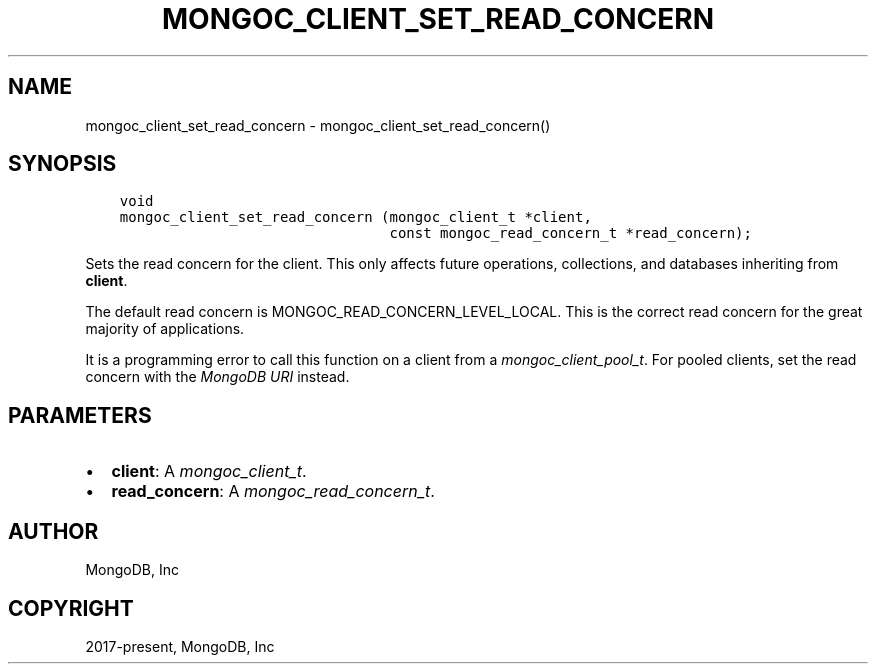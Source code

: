 .\" Man page generated from reStructuredText.
.
.
.nr rst2man-indent-level 0
.
.de1 rstReportMargin
\\$1 \\n[an-margin]
level \\n[rst2man-indent-level]
level margin: \\n[rst2man-indent\\n[rst2man-indent-level]]
-
\\n[rst2man-indent0]
\\n[rst2man-indent1]
\\n[rst2man-indent2]
..
.de1 INDENT
.\" .rstReportMargin pre:
. RS \\$1
. nr rst2man-indent\\n[rst2man-indent-level] \\n[an-margin]
. nr rst2man-indent-level +1
.\" .rstReportMargin post:
..
.de UNINDENT
. RE
.\" indent \\n[an-margin]
.\" old: \\n[rst2man-indent\\n[rst2man-indent-level]]
.nr rst2man-indent-level -1
.\" new: \\n[rst2man-indent\\n[rst2man-indent-level]]
.in \\n[rst2man-indent\\n[rst2man-indent-level]]u
..
.TH "MONGOC_CLIENT_SET_READ_CONCERN" "3" "Apr 04, 2023" "1.23.3" "libmongoc"
.SH NAME
mongoc_client_set_read_concern \- mongoc_client_set_read_concern()
.SH SYNOPSIS
.INDENT 0.0
.INDENT 3.5
.sp
.nf
.ft C
void
mongoc_client_set_read_concern (mongoc_client_t *client,
                                const mongoc_read_concern_t *read_concern);
.ft P
.fi
.UNINDENT
.UNINDENT
.sp
Sets the read concern for the client. This only affects future operations, collections, and databases inheriting from \fBclient\fP\&.
.sp
The default read concern is MONGOC_READ_CONCERN_LEVEL_LOCAL. This is the correct read concern for the great majority of applications.
.sp
It is a programming error to call this function on a client from a \fI\%mongoc_client_pool_t\fP\&. For pooled clients, set the read concern with the \fI\%MongoDB URI\fP instead.
.SH PARAMETERS
.INDENT 0.0
.IP \(bu 2
\fBclient\fP: A \fI\%mongoc_client_t\fP\&.
.IP \(bu 2
\fBread_concern\fP: A \fI\%mongoc_read_concern_t\fP\&.
.UNINDENT
.SH AUTHOR
MongoDB, Inc
.SH COPYRIGHT
2017-present, MongoDB, Inc
.\" Generated by docutils manpage writer.
.
